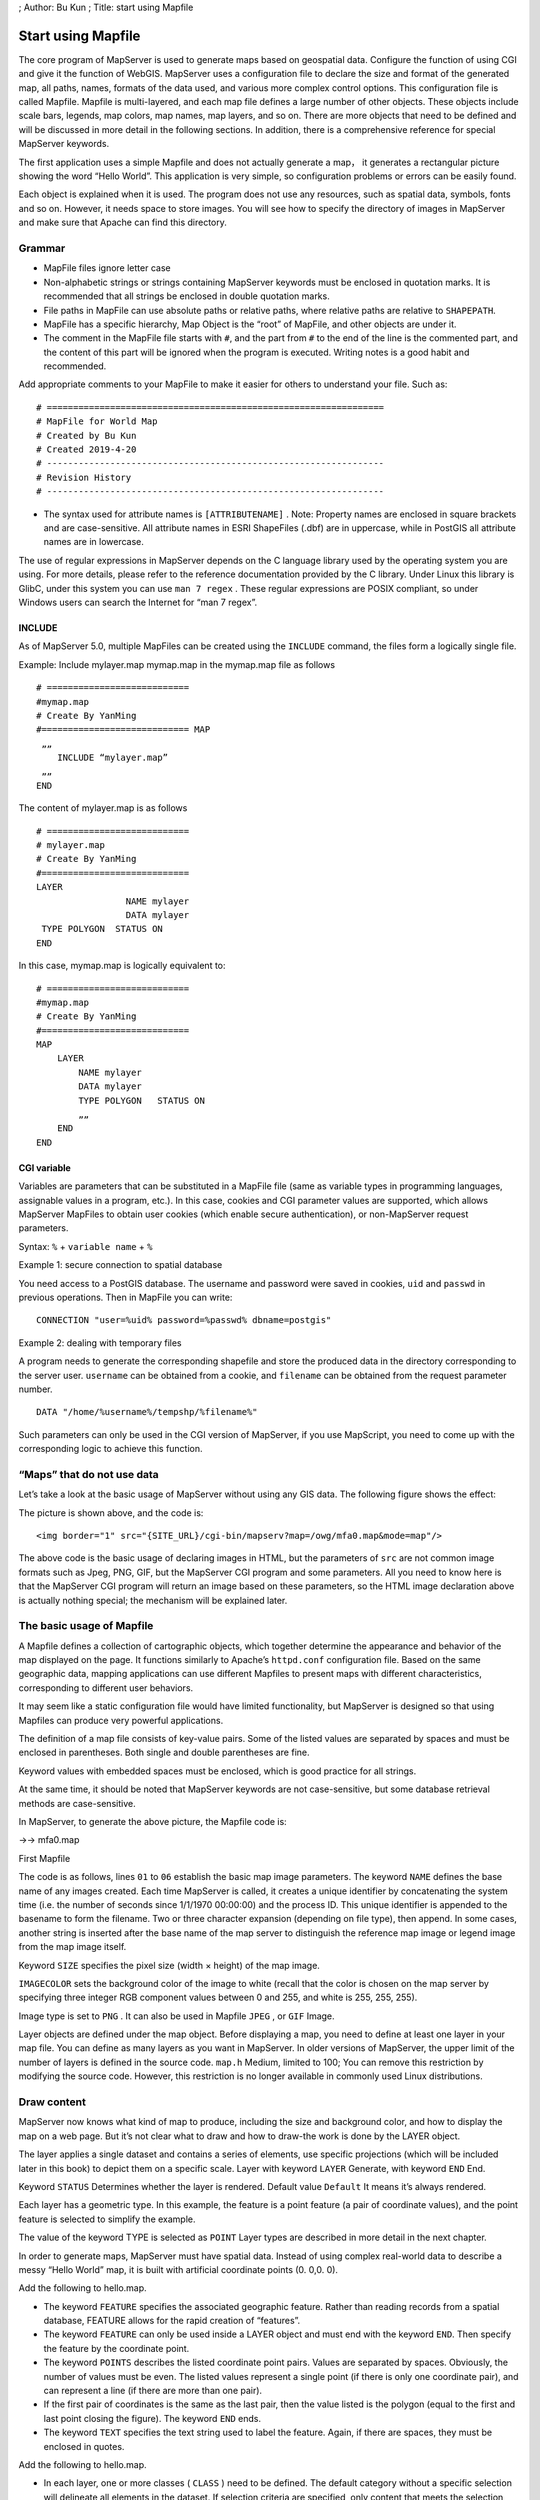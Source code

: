 ; Author: Bu Kun ; Title: start using Mapfile

Start using Mapfile
===================

The core program of MapServer is used to generate maps based on
geospatial data. Configure the function of using CGI and give it the
function of WebGIS. MapServer uses a configuration file to declare the
size and format of the generated map, all paths, names, formats of the
data used, and various more complex control options. This configuration
file is called Mapfile. Mapfile is multi-layered, and each map file
defines a large number of other objects. These objects include scale
bars, legends, map colors, map names, map layers, and so on. There are
more objects that need to be defined and will be discussed in more
detail in the following sections. In addition, there is a comprehensive
reference for special MapServer keywords.

The first application uses a simple Mapfile and does not actually
generate a map， it generates a rectangular picture showing the word
“Hello World”. This application is very simple, so configuration
problems or errors can be easily found.

Each object is explained when it is used. The program does not use any
resources, such as spatial data, symbols, fonts and so on. However, it
needs space to store images. You will see how to specify the directory
of images in MapServer and make sure that Apache can find this
directory.

Grammar
-------

-  MapFile files ignore letter case
-  Non-alphabetic strings or strings containing MapServer keywords must
   be enclosed in quotation marks. It is recommended that all strings be
   enclosed in double quotation marks.
-  File paths in MapFile can use absolute paths or relative paths, where
   relative paths are relative to ``SHAPEPATH``.
-  MapFile has a specific hierarchy, Map Object is the “root” of
   MapFile, and other objects are under it.
-  The comment in the MapFile file starts with ``#``, and the part from
   ``#`` to the end of the line is the commented part, and the content
   of this part will be ignored when the program is executed. Writing
   notes is a good habit and recommended.

Add appropriate comments to your MapFile to make it easier for others to
understand your file. Such as:

::

   # ================================================================
   # MapFile for World Map
   # Created by Bu Kun 
   # Created 2019-4-20
   # ----------------------------------------------------------------
   # Revision History    
   # ----------------------------------------------------------------

-  The syntax used for attribute names is ``[ATTRIBUTENAME]`` . Note:
   Property names are enclosed in square brackets and are
   case-sensitive. All attribute names in ESRI ShapeFiles (.dbf) are in
   uppercase, while in PostGIS all attribute names are in lowercase.

The use of regular expressions in MapServer depends on the C language
library used by the operating system you are using. For more details,
please refer to the reference documentation provided by the C library.
Under Linux this library is GlibC, under this system you can use
``man 7 regex`` . These regular expressions are POSIX compliant, so
under Windows users can search the Internet for “man 7 regex”.

INCLUDE
~~~~~~~

As of MapServer 5.0, multiple MapFiles can be created using the
``INCLUDE`` command, the files form a logically single file.

Example: Include mylayer.map mymap.map in the mymap.map file as follows

::

   # ===========================
   #mymap.map
   # Create By YanMing
   #============================ MAP
    „„
       INCLUDE “mylayer.map”
    „„
   END

The content of mylayer.map is as follows

::

   # ===========================
   # mylayer.map
   # Create By YanMing
   #============================
   LAYER
                    NAME mylayer
                    DATA mylayer
    TYPE POLYGON  STATUS ON
   END

In this case, mymap.map is logically equivalent to:

::

   # ===========================
   #mymap.map
   # Create By YanMing
   #============================
   MAP
       LAYER
           NAME mylayer
           DATA mylayer
           TYPE POLYGON   STATUS ON
           „„
       END
   END

CGI variable
~~~~~~~~~~~~

Variables are parameters that can be substituted in a MapFile file (same
as variable types in programming languages, assignable values in a
program, etc.). In this case, cookies and CGI parameter values are
supported, which allows MapServer MapFiles to obtain user cookies (which
enable secure authentication), or non-MapServer request parameters.

Syntax: ``%`` + ``variable name`` + ``%``

Example 1: secure connection to spatial database

You need access to a PostGIS database. The username and password were
saved in cookies, ``uid`` and ``passwd`` in previous operations. Then in
MapFile you can write:

::

   CONNECTION "user=%uid% password=%passwd% dbname=postgis"

Example 2: dealing with temporary files

A program needs to generate the corresponding shapefile and store the
produced data in the directory corresponding to the server user.
``username`` can be obtained from a cookie, and ``filename`` can be
obtained from the request parameter number.

::

   DATA "/home/%username%/tempshp/%filename%"

Such parameters can only be used in the CGI version of MapServer, if you
use MapScript, you need to come up with the corresponding logic to
achieve this function.

“Maps” that do not use data
---------------------------

Let’s take a look at the basic usage of MapServer without using any GIS
data. The following figure shows the effect:

.. container::

The picture is shown above, and the code is:

::

   <img border="1" src="{SITE_URL}/cgi-bin/mapserv?map=/owg/mfa0.map&mode=map"/>

The above code is the basic usage of declaring images in HTML, but the
parameters of ``src`` are not common image formats such as Jpeg, PNG,
GIF, but the MapServer CGI program and some parameters. All you need to
know here is that the MapServer CGI program will return an image based
on these parameters, so the HTML image declaration above is actually
nothing special; the mechanism will be explained later.

The basic usage of Mapfile
--------------------------

A Mapfile defines a collection of cartographic objects, which together
determine the appearance and behavior of the map displayed on the page.
It functions similarly to Apache’s ``httpd.conf`` configuration file.
Based on the same geographic data, mapping applications can use
different Mapfiles to present maps with different characteristics,
corresponding to different user behaviors.

It may seem like a static configuration file would have limited
functionality, but MapServer is designed so that using Mapfiles can
produce very powerful applications.

The definition of a map file consists of key-value pairs. Some of the
listed values are separated by spaces and must be enclosed in
parentheses. Both single and double parentheses are fine.

Keyword values with embedded spaces must be enclosed, which is good
practice for all strings.

At the same time, it should be noted that MapServer keywords are not
case-sensitive, but some database retrieval methods are case-sensitive.

In MapServer, to generate the above picture, the Mapfile code is:

->-> mfa0.map

First Mapfile

The code is as follows, lines ``01`` to ``06`` establish the basic map
image parameters. The keyword ``NAME`` defines the base name of any
images created. Each time MapServer is called, it creates a unique
identifier by concatenating the system time (i.e. the number of seconds
since 1/1/1970 00:00:00) and the process ID. This unique identifier is
appended to the basename to form the filename. Two or three character
expansion (depending on file type), then append. In some cases, another
string is inserted after the base name of the map server to distinguish
the reference map image or legend image from the map image itself.

Keyword ``SIZE`` specifies the pixel size (width × height) of the map
image.

``IMAGECOLOR`` sets the background color of the image to white (recall
that the color is chosen on the map server by specifying three integer
RGB component values between 0 and 255, and white is 255, 255, 255).

Image type is set to ``PNG`` . It can also be used in Mapfile ``JPEG`` ,
or ``GIF`` Image.

Layer objects are defined under the map object. Before displaying a map,
you need to define at least one layer in your map file. You can define
as many layers as you want in MapServer. In older versions of MapServer,
the upper limit of the number of layers is defined in the source code.
``map.h`` Medium, limited to 100; You can remove this restriction by
modifying the source code. However, this restriction is no longer
available in commonly used Linux distributions.

Draw content
------------

MapServer now knows what kind of map to produce, including the size and
background color, and how to display the map on a web page. But it’s not
clear what to draw and how to draw-the work is done by the LAYER object.

The layer applies a single dataset and contains a series of elements,
use specific projections (which will be included later in this book) to
depict them on a specific scale. Layer with keyword ``LAYER`` Generate,
with keyword ``END`` End.

Keyword ``STATUS`` Determines whether the layer is rendered. Default
value ``Default`` It means it’s always rendered.

Each layer has a geometric type. In this example, the feature is a point
feature (a pair of coordinate values), and the point feature is selected
to simplify the example.

The value of the keyword TYPE is selected as ``POINT`` Layer types are
described in more detail in the next chapter.

In order to generate maps, MapServer must have spatial data. Instead of
using complex real-world data to describe a messy “Hello World” map, it
is built with artificial coordinate points (0. 0,0. 0).

Add the following to hello.map.

-  The keyword ``FEATURE`` specifies the associated geographic feature.
   Rather than reading records from a spatial database, FEATURE allows
   for the rapid creation of “features”.
-  The keyword ``FEATURE`` can only be used inside a LAYER object and
   must end with the keyword ``END``. Then specify the feature by the
   coordinate point.
-  The keyword ``POINTS`` describes the listed coordinate point pairs.
   Values are separated by spaces. Obviously, the number of values must
   be even. The listed values represent a single point (if there is only
   one coordinate pair), and can represent a line (if there are more
   than one pair).
-  If the first pair of coordinates is the same as the last pair, then
   the value listed is the polygon (equal to the first and last point
   closing the figure). The keyword ``END`` ends.
-  The keyword ``TEXT`` specifies the text string used to label the
   feature. Again, if there are spaces, they must be enclosed in quotes.

Add the following to hello.map.

-  In each layer, one or more classes ( ``CLASS`` ) need to be defined.
   The default category without a specific selection will delineate all
   elements in the dataset. If selection criteria are specified, only
   content that meets the selection criteria will be depicted.
-  Labels, line shapes, annotation types, and colors for depicting
   features are all defined at the class level.
-  ``STYLE`` objects define the properties of symbols used in classes to
   draw features. For simplicity, the value defines the color in this
   case. ``STYLE`` objects are terminated by the keyword ``END``.
-  The keyword ``COLOR`` determines the color of the feature, by setting
   the ``RGB`` component to determine the color. The value is between
   ``0-255``. Here, features are set as red dots with a default size of
   1 pixel.
-  ``CLASS`` also includes ``LABEL`` objects. The LABEL object is
   described within the class and specifies the font type, size and
   color of the label. Tags are far more complex than this, and are
   discussed in greater detail later in this book. Labels start with the
   keyword ``LABEL`` and end with ``END``.
-  The keyword ``TYPE`` determines the type of label font. There are two
   types: the ``bitmapped`` standard and the ``TrueType`` standard.
   Bitmapped fonts are generated internally without external references.
   TrueType must be installed and must also be determined by an alias in
   the file defined by the keyword FONTSET. For simplicity, the examples
   use bitmapped fonts.

Note that the default color for labels is black - of course it could be
a different color, but for now the default is used to simplify the
example.

The structure of the map file just shown is very simple, and the map it
generates cannot be called a map at all. But it should paint a tagged
image and display it on the web page.

View the result
---------------

With MapFile, you can render it as a picture using the following
command.

::

   shp2img  -m hello.map  -o out.png
